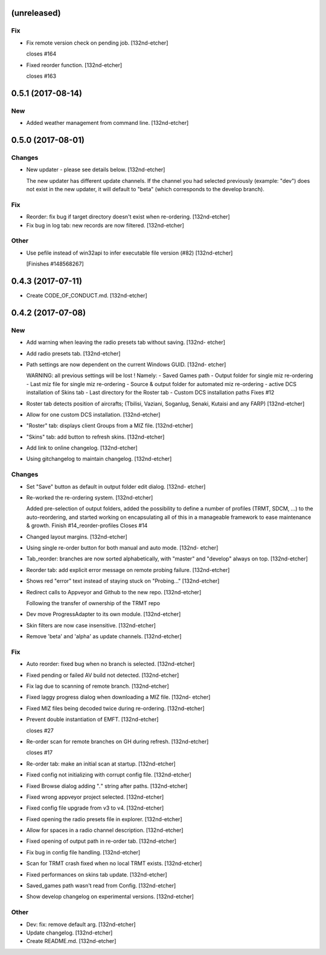 (unreleased)
------------

Fix
~~~
- Fix remote version check on pending job. [132nd-etcher]

  closes #164
- Fixed reorder function. [132nd-etcher]

  closes #163


0.5.1 (2017-08-14)
------------------

New
~~~
- Added weather management from command line. [132nd-etcher]


0.5.0 (2017-08-01)
------------------

Changes
~~~~~~~
- New updater - please see details below. [132nd-etcher]

  The new updater has different update channels. If the channel you had selected previously (example: "dev") does not
  exist in the new updater, it will default to "beta" (which corresponds to the develop branch).

Fix
~~~
- Reorder: fix bug if target directory doesn't exist when re-ordering.
  [132nd-etcher]
- Fix bug in log tab: new records are now filtered. [132nd-etcher]

Other
~~~~~
- Use pefile instead of win32api to infer executable file version (#82)
  [132nd-etcher]

  [Finishes #148568267]


0.4.3 (2017-07-11)
------------------
- Create CODE_OF_CONDUCT.md. [132nd-etcher]


0.4.2 (2017-07-08)
------------------

New
~~~
- Add warning when leaving the radio presets tab without saving. [132nd-
  etcher]
- Add radio presets tab. [132nd-etcher]
- Path settings are now dependent on the current Windows GUID. [132nd-
  etcher]

  WARNING: all previous settings will be lost !
  Namely:
  - Saved Games path
  - Output folder for single miz re-ordering
  - Last miz file for single miz re-ordering
  - Source & output folder for automated miz re-ordering
  - active DCS installation of Skins tab
  - Last directory for the Roster tab
  - Custom DCS installation paths
  Fixes #12
- Roster tab detects position of aircrafts; (Tbilisi, Vaziani, Soganlug,
  Senaki, Kutaisi and any FARP) [132nd-etcher]
- Allow for one custom DCS installation. [132nd-etcher]
- "Roster" tab: displays client Groups from a MIZ file. [132nd-etcher]
- "Skins" tab: add button to refresh skins. [132nd-etcher]
- Add link to online changelog. [132nd-etcher]
- Using gitchangelog to maintain changelog. [132nd-etcher]

Changes
~~~~~~~
- Set "Save" button as default in output folder edit dialog. [132nd-
  etcher]
- Re-worked the re-ordering system. [132nd-etcher]

  Added pre-selection of output folders, added the possibility to define a number of profiles (TRMT, SDCM, ...) to the auto-reordering, and started working on encapsulating all of this in a manageable framework to ease maintenance & growth.
  Finish #14_reorder-profiles
  Closes #14
- Changed layout margins. [132nd-etcher]
- Using single re-order button for both manual and auto mode. [132nd-
  etcher]
- Tab_reorder: branches are now sorted alphabetically, with "master" and
  "develop" always on top. [132nd-etcher]
- Reorder tab: add explicit error message on remote probing failure.
  [132nd-etcher]
- Shows red "error" text instead of staying stuck on "Probing..."
  [132nd-etcher]
- Redirect calls to Appveyor and Github to the new repo. [132nd-etcher]

  Following the transfer of ownership of the TRMT repo
- Dev move ProgressAdapter to its own module. [132nd-etcher]
- Skin filters are now case insensitive. [132nd-etcher]
- Remove 'beta' and 'alpha' as update channels. [132nd-etcher]

Fix
~~~
- Auto reorder: fixed bug when no branch is selected. [132nd-etcher]
- Fixed pending or failed AV build not detected. [132nd-etcher]
- Fix lag due to scanning of remote branch. [132nd-etcher]
- Fixed laggy progress dialog when downloading a MIZ file. [132nd-
  etcher]
- Fixed MIZ files being decoded twice during re-ordering. [132nd-etcher]
- Prevent double instantiation of EMFT. [132nd-etcher]

  closes #27
- Re-order scan for remote branches on GH during refresh. [132nd-etcher]

  closes #17
- Re-order tab: make an initial scan at startup. [132nd-etcher]
- Fixed config not initializing with corrupt config file. [132nd-etcher]
- Fixed Browse dialog adding "*.*" string after paths. [132nd-etcher]
- Fixed wrong appveyor project selected. [132nd-etcher]
- Fixed config file upgrade from v3 to v4. [132nd-etcher]
- Fixed opening the radio presets file in explorer. [132nd-etcher]
- Allow for spaces in a radio channel description. [132nd-etcher]
- Fixed opening of output path in re-order tab. [132nd-etcher]
- Fix bug in config file handling. [132nd-etcher]
- Scan for TRMT crash fixed when no local TRMT exists. [132nd-etcher]
- Fixed performances on skins tab update. [132nd-etcher]
- Saved_games path wasn't read from Config. [132nd-etcher]
- Show develop changelog on experimental versions. [132nd-etcher]

Other
~~~~~
- Dev: fix: remove default arg. [132nd-etcher]
- Update changelog. [132nd-etcher]
- Create README.md. [132nd-etcher]